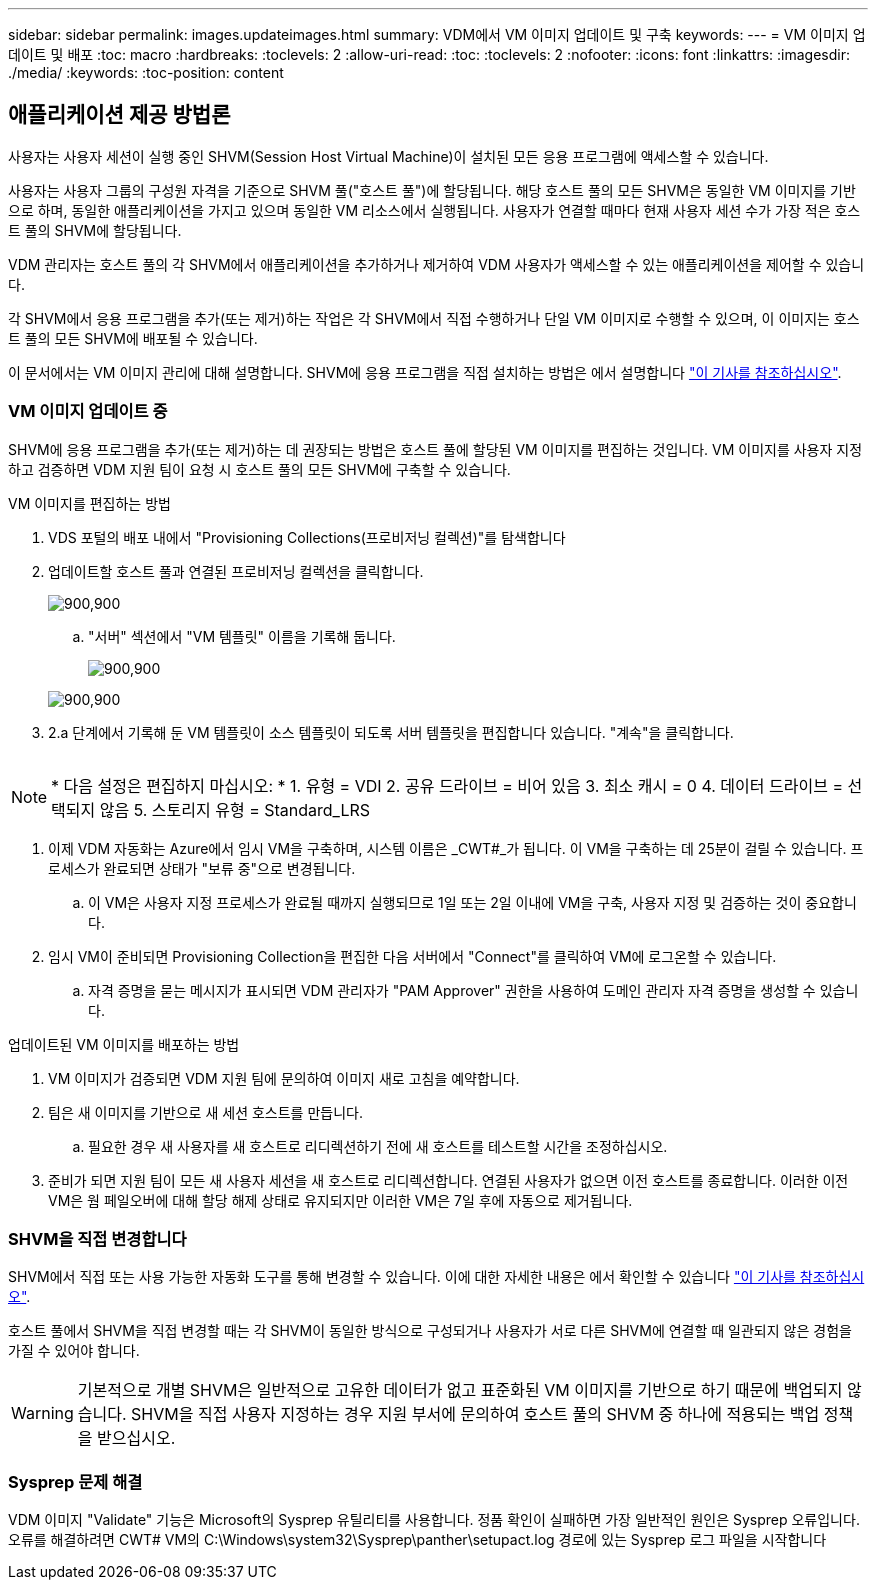 ---
sidebar: sidebar 
permalink: images.updateimages.html 
summary: VDM에서 VM 이미지 업데이트 및 구축 
keywords:  
---
= VM 이미지 업데이트 및 배포
:toc: macro
:hardbreaks:
:toclevels: 2
:allow-uri-read: 
:toc: 
:toclevels: 2
:nofooter: 
:icons: font
:linkattrs: 
:imagesdir: ./media/
:keywords: 
:toc-position: content




== 애플리케이션 제공 방법론

사용자는 사용자 세션이 실행 중인 SHVM(Session Host Virtual Machine)이 설치된 모든 응용 프로그램에 액세스할 수 있습니다.

사용자는 사용자 그룹의 구성원 자격을 기준으로 SHVM 풀("호스트 풀")에 할당됩니다. 해당 호스트 풀의 모든 SHVM은 동일한 VM 이미지를 기반으로 하며, 동일한 애플리케이션을 가지고 있으며 동일한 VM 리소스에서 실행됩니다. 사용자가 연결할 때마다 현재 사용자 세션 수가 가장 적은 호스트 풀의 SHVM에 할당됩니다.

VDM 관리자는 호스트 풀의 각 SHVM에서 애플리케이션을 추가하거나 제거하여 VDM 사용자가 액세스할 수 있는 애플리케이션을 제어할 수 있습니다.

각 SHVM에서 응용 프로그램을 추가(또는 제거)하는 작업은 각 SHVM에서 직접 수행하거나 단일 VM 이미지로 수행할 수 있으며, 이 이미지는 호스트 풀의 모든 SHVM에 배포될 수 있습니다.

이 문서에서는 VM 이미지 관리에 대해 설명합니다. SHVM에 응용 프로그램을 직접 설치하는 방법은 에서 설명합니다 link:applications.installapplications.html["이 기사를 참조하십시오"].



=== VM 이미지 업데이트 중

SHVM에 응용 프로그램을 추가(또는 제거)하는 데 권장되는 방법은 호스트 풀에 할당된 VM 이미지를 편집하는 것입니다. VM 이미지를 사용자 지정하고 검증하면 VDM 지원 팀이 요청 시 호스트 풀의 모든 SHVM에 구축할 수 있습니다.

.VM 이미지를 편집하는 방법
. VDS 포털의 배포 내에서 "Provisioning Collections(프로비저닝 컬렉션)"를 탐색합니다
. 업데이트할 호스트 풀과 연결된 프로비저닝 컬렉션을 클릭합니다.
+
[role="thumb"]
image:applications.addtoapplibrary-fdcc3.png["900,900"]

+
.. "서버" 섹션에서 "VM 템플릿" 이름을 기록해 둡니다.
+
[role="thumb"]
image:applications.deployapps-0e39c.png["900,900"]

+
[role="thumb"]
image:applications.deployapps-c642c.png["900,900"]



. 2.a 단계에서 기록해 둔 VM 템플릿이 소스 템플릿이 되도록 서버 템플릿을 편집합니다 있습니다. "계속"을 클릭합니다.
+
[role="thumb"]
image:applications.deployapps-307cb.png[""]




NOTE: * 다음 설정은 편집하지 마십시오: * 1. 유형 = VDI 2. 공유 드라이브 = 비어 있음 3. 최소 캐시 = 0 4. 데이터 드라이브 = 선택되지 않음 5. 스토리지 유형 = Standard_LRS

. 이제 VDM 자동화는 Azure에서 임시 VM을 구축하며, 시스템 이름은 _CWT#_가 됩니다. 이 VM을 구축하는 데 25분이 걸릴 수 있습니다. 프로세스가 완료되면 상태가 "보류 중"으로 변경됩니다.
+
.. 이 VM은 사용자 지정 프로세스가 완료될 때까지 실행되므로 1일 또는 2일 이내에 VM을 구축, 사용자 지정 및 검증하는 것이 중요합니다.


. 임시 VM이 준비되면 Provisioning Collection을 편집한 다음 서버에서 "Connect"를 클릭하여 VM에 로그온할 수 있습니다.
+
.. 자격 증명을 묻는 메시지가 표시되면 VDM 관리자가 "PAM Approver" 권한을 사용하여 도메인 관리자 자격 증명을 생성할 수 있습니다.




.업데이트된 VM 이미지를 배포하는 방법
. VM 이미지가 검증되면 VDM 지원 팀에 문의하여 이미지 새로 고침을 예약합니다.
. 팀은 새 이미지를 기반으로 새 세션 호스트를 만듭니다.
+
.. 필요한 경우 새 사용자를 새 호스트로 리디렉션하기 전에 새 호스트를 테스트할 시간을 조정하십시오.


. 준비가 되면 지원 팀이 모든 새 사용자 세션을 새 호스트로 리디렉션합니다. 연결된 사용자가 없으면 이전 호스트를 종료합니다. 이러한 이전 VM은 웜 페일오버에 대해 할당 해제 상태로 유지되지만 이러한 VM은 7일 후에 자동으로 제거됩니다.




=== SHVM을 직접 변경합니다

SHVM에서 직접 또는 사용 가능한 자동화 도구를 통해 변경할 수 있습니다. 이에 대한 자세한 내용은 에서 확인할 수 있습니다 link:applications.installapplications.html["이 기사를 참조하십시오"].

호스트 풀에서 SHVM을 직접 변경할 때는 각 SHVM이 동일한 방식으로 구성되거나 사용자가 서로 다른 SHVM에 연결할 때 일관되지 않은 경험을 가질 수 있어야 합니다.


WARNING: 기본적으로 개별 SHVM은 일반적으로 고유한 데이터가 없고 표준화된 VM 이미지를 기반으로 하기 때문에 백업되지 않습니다. SHVM을 직접 사용자 지정하는 경우 지원 부서에 문의하여 호스트 풀의 SHVM 중 하나에 적용되는 백업 정책을 받으십시오.



=== Sysprep 문제 해결

VDM 이미지 "Validate" 기능은 Microsoft의 Sysprep 유틸리티를 사용합니다. 정품 확인이 실패하면 가장 일반적인 원인은 Sysprep 오류입니다. 오류를 해결하려면 CWT# VM의 C:\Windows\system32\Sysprep\panther\setupact.log 경로에 있는 Sysprep 로그 파일을 시작합니다
